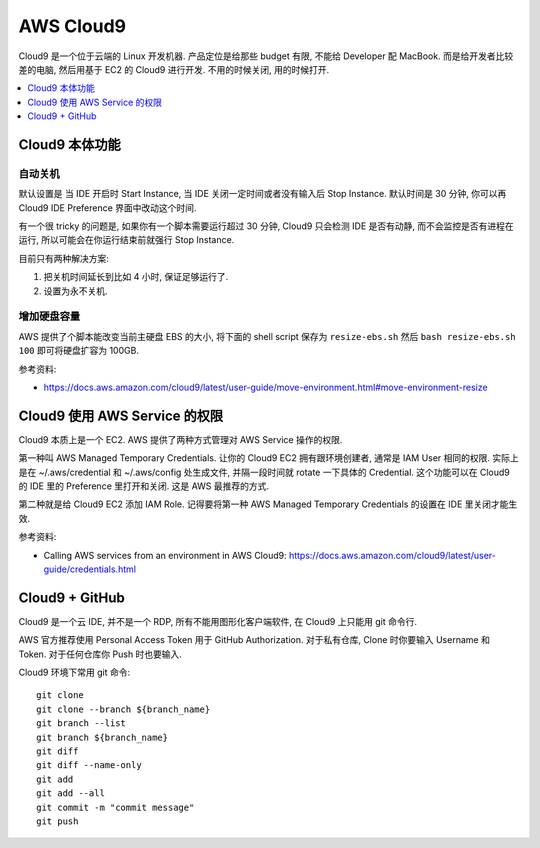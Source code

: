AWS Cloud9
==============================================================================

Cloud9 是一个位于云端的 Linux 开发机器. 产品定位是给那些 budget 有限, 不能给 Developer 配 MacBook. 而是给开发者比较差的电脑, 然后用基于 EC2 的 Cloud9 进行开发. 不用的时候关闭, 用的时候打开.

.. contents::
    :depth: 1
    :local:



Cloud9 本体功能
------------------------------------------------------------------------------



自动关机
~~~~~~~~~~~~~~~~~~~~~~~~~~~~~~~~~~~~~~~~~~~~~~~~~~~~~~~~~~~~~~~~~~~~~~~~~~~~~~

默认设置是 当 IDE 开启时 Start Instance, 当 IDE 关闭一定时间或者没有输入后 Stop Instance. 默认时间是 30 分钟, 你可以再 Cloud9 IDE Preference 界面中改动这个时间.

有一个很 tricky 的问题是, 如果你有一个脚本需要运行超过 30 分钟, Cloud9 只会检测 IDE 是否有动静, 而不会监控是否有进程在运行, 所以可能会在你运行结束前就强行 Stop Instance.

目前只有两种解决方案:

1. 把关机时间延长到比如 4 小时, 保证足够运行了.
2. 设置为永不关机.


增加硬盘容量
~~~~~~~~~~~~~~~~~~~~~~~~~~~~~~~~~~~~~~~~~~~~~~~~~~~~~~~~~~~~~~~~~~~~~~~~~~~~~~

AWS 提供了个脚本能改变当前主硬盘 EBS 的大小, 将下面的 shell script 保存为 ``resize-ebs.sh`` 然后 ``bash resize-ebs.sh 100`` 即可将硬盘扩容为 100GB.

参考资料:

- https://docs.aws.amazon.com/cloud9/latest/user-guide/move-environment.html#move-environment-resize


Cloud9 使用 AWS Service 的权限
------------------------------------------------------------------------------

Cloud9 本质上是一个 EC2. AWS 提供了两种方式管理对 AWS Service 操作的权限.

第一种叫 AWS Managed Temporary Credentials. 让你的 Cloud9 EC2 拥有跟环境创建者, 通常是 IAM User 相同的权限. 实际上是在 ~/.aws/credential 和 ~/.aws/config 处生成文件, 并隔一段时间就 rotate 一下具体的 Credential. 这个功能可以在 Cloud9 的 IDE 里的 Preference 里打开和关闭. 这是 AWS 最推荐的方式.

第二种就是给 Cloud9 EC2 添加 IAM Role. 记得要将第一种 AWS Managed Temporary Credentials 的设置在 IDE 里关闭才能生效.

参考资料:

- Calling AWS services from an environment in AWS Cloud9: https://docs.aws.amazon.com/cloud9/latest/user-guide/credentials.html


Cloud9 + GitHub
------------------------------------------------------------------------------

Cloud9 是一个云 IDE, 并不是一个 RDP, 所有不能用图形化客户端软件, 在 Cloud9 上只能用 git 命令行.

AWS 官方推荐使用 Personal Access Token 用于 GitHub Authorization. 对于私有仓库, Clone 时你要输入 Username 和 Token. 对于任何仓库你 Push 时也要输入.

Cloud9 环境下常用 git 命令::

    git clone
    git clone --branch ${branch_name}
    git branch --list
    git branch ${branch_name}
    git diff
    git diff --name-only
    git add
    git add --all
    git commit -m "commit message"
    git push
